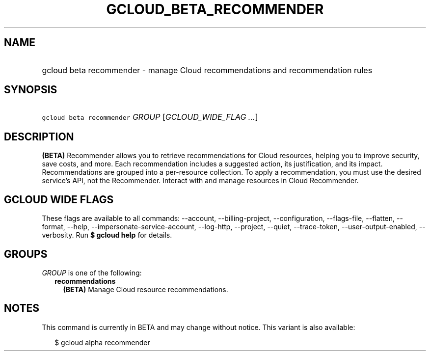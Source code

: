 
.TH "GCLOUD_BETA_RECOMMENDER" 1



.SH "NAME"
.HP
gcloud beta recommender \- manage Cloud recommendations and recommendation rules



.SH "SYNOPSIS"
.HP
\f5gcloud beta recommender\fR \fIGROUP\fR [\fIGCLOUD_WIDE_FLAG\ ...\fR]



.SH "DESCRIPTION"

\fB(BETA)\fR Recommender allows you to retrieve recommendations for Cloud
resources, helping you to improve security, save costs, and more. Each
recommendation includes a suggested action, its justification, and its impact.
Recommendations are grouped into a per\-resource collection. To apply a
recommendation, you must use the desired service's API, not the Recommender.
Interact with and manage resources in Cloud Recommender.



.SH "GCLOUD WIDE FLAGS"

These flags are available to all commands: \-\-account, \-\-billing\-project,
\-\-configuration, \-\-flags\-file, \-\-flatten, \-\-format, \-\-help,
\-\-impersonate\-service\-account, \-\-log\-http, \-\-project, \-\-quiet,
\-\-trace\-token, \-\-user\-output\-enabled, \-\-verbosity. Run \fB$ gcloud
help\fR for details.



.SH "GROUPS"

\f5\fIGROUP\fR\fR is one of the following:

.RS 2m
.TP 2m
\fBrecommendations\fR
\fB(BETA)\fR Manage Cloud resource recommendations.


.RE
.sp

.SH "NOTES"

This command is currently in BETA and may change without notice. This variant is
also available:

.RS 2m
$ gcloud alpha recommender
.RE

